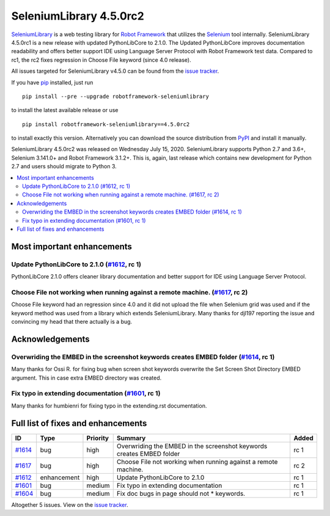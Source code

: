 ========================
SeleniumLibrary 4.5.0rc2
========================


.. default-role:: code


SeleniumLibrary_ is a web testing library for `Robot Framework`_ that utilizes
the Selenium_ tool internally. SeleniumLibrary 4.5.0rc1 is a new release with
updated PythonLibCore to 2.1.0. The Updated PythonLibCore improves documentation
readability and offers better support IDE using Language Server Protocol with
Robot Framework test data. Compared to rc1, the rc2 fixes regression in
Choose File keyword (since 4.0 release).

All issues targeted for SeleniumLibrary v4.5.0 can be found
from the `issue tracker`_.

If you have pip_ installed, just run

::

   pip install --pre --upgrade robotframework-seleniumlibrary

to install the latest available release or use

::

   pip install robotframework-seleniumlibrary==4.5.0rc2

to install exactly this version. Alternatively you can download the source
distribution from PyPI_ and install it manually.

SeleniumLibrary 4.5.0rc2 was released on Wednesday July 15, 2020. SeleniumLibrary supports
Python 2.7 and 3.6+, Selenium 3.141.0+ and Robot Framework 3.1.2+. This is, again, last release
which contains new development for Python 2.7 and users should migrate to Python 3.

.. _Robot Framework: http://robotframework.org
.. _SeleniumLibrary: https://github.com/robotframework/SeleniumLibrary
.. _Selenium: http://seleniumhq.org
.. _pip: http://pip-installer.org
.. _PyPI: https://pypi.python.org/pypi/robotframework-seleniumlibrary
.. _issue tracker: https://github.com/robotframework/SeleniumLibrary/issues?q=milestone%3Av4.5.0


.. contents::
   :depth: 2
   :local:

Most important enhancements
===========================

Update PythonLibCore to 2.1.0 (`#1612`_, rc 1)
----------------------------------------------
PythonLibCore 2.1.0 offers cleaner library documentation and better support for
IDE using Language Server Protocol.

Choose File not working when running against a remote machine. (`#1617`_, rc 2)
-------------------------------------------------------------------------------
Choose File keyword had an regression since 4.0 and it did not upload the file
when Selenium grid was used and if the keyword method was used from a library which
extends SeleniumLibrary. Many thanks for djl197 reporting the issue and convincing
my head that there actually is a bug.

Acknowledgements
================

Overwriding the EMBED in the screenshot keywords creates EMBED folder (`#1614`_, rc 1)
--------------------------------------------------------------------------------------
Many thanks for Ossi R. for fixing bug when screen shot keywords overwrite the
Set Screen Shot Directory EMBED argument. This in case extra EMBED directory was
created.

Fix typo in extending documentation (`#1601`_, rc 1)
----------------------------------------------------
Many thanks for humbienri for fixing typo in the extending.rst documentation.

Full list of fixes and enhancements
===================================

.. list-table::
    :header-rows: 1

    * - ID
      - Type
      - Priority
      - Summary
      - Added
    * - `#1614`_
      - bug
      - high
      - Overwriding the EMBED in the screenshot keywords creates EMBED folder
      - rc 1
    * - `#1617`_
      - bug
      - high
      - Choose File not working when running against a remote machine.
      - rc 2
    * - `#1612`_
      - enhancement
      - high
      - Update PythonLibCore to 2.1.0
      - rc 1
    * - `#1601`_
      - bug
      - medium
      - Fix typo in extending documentation
      - rc 1
    * - `#1604`_
      - bug
      - medium
      - Fix doc bugs in page should not * keywords. 
      - rc 1

Altogether 5 issues. View on the `issue tracker <https://github.com/robotframework/SeleniumLibrary/issues?q=milestone%3Av4.5.0>`__.

.. _#1614: https://github.com/robotframework/SeleniumLibrary/issues/1614
.. _#1617: https://github.com/robotframework/SeleniumLibrary/issues/1617
.. _#1612: https://github.com/robotframework/SeleniumLibrary/issues/1612
.. _#1601: https://github.com/robotframework/SeleniumLibrary/issues/1601
.. _#1604: https://github.com/robotframework/SeleniumLibrary/issues/1604
